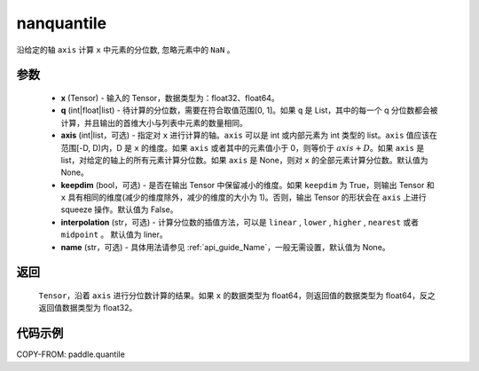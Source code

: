 .. _cn_api_paddle_nanquantile:

nanquantile
-------------------------------

.. py:function:: paddle.nanquantile(x, q, axis=None, keepdim=False, interpolatio='linear', name=None)

沿给定的轴 ``axis`` 计算 ``x`` 中元素的分位数, 忽略元素中的 ``NaN`` 。

参数
::::::::::
    - **x** (Tensor) - 输入的 Tensor，数据类型为：float32、float64。
    - **q** (int|float|list) - 待计算的分位数，需要在符合取值范围[0, 1]。如果 ``q`` 是 List，其中的每一个 q 分位数都会被计算，并且输出的首维大小与列表中元素的数量相同。
    - **axis** (int|list，可选) - 指定对 ``x`` 进行计算的轴。``axis`` 可以是 int 或内部元素为 int 类型的 list。``axis`` 值应该在范围[-D, D)内，D 是 ``x`` 的维度。如果 ``axis`` 或者其中的元素值小于 0，则等价于 :math:`axis + D`。如果 ``axis`` 是 list，对给定的轴上的所有元素计算分位数。如果 ``axis`` 是 None，则对 ``x`` 的全部元素计算分位数。默认值为 None。
    - **keepdim** (bool，可选) - 是否在输出 Tensor 中保留减小的维度。如果 ``keepdim`` 为 True，则输出 Tensor 和 ``x`` 具有相同的维度(减少的维度除外，减少的维度的大小为 1)。否则，输出 Tensor 的形状会在 ``axis`` 上进行 squeeze 操作。默认值为 False。
    - **interpolation** (str，可选) - 计算分位数的插值方法，可以是 ``linear`` , ``lower`` , ``higher`` , ``nearest`` 或者 ``midpoint`` 。 默认值为 liner。
    - **name** (str，可选) - 具体用法请参见 :ref:`api_guide_Name`，一般无需设置，默认值为 None。

返回
::::::::::
    ``Tensor``，沿着 ``axis`` 进行分位数计算的结果。如果 ``x`` 的数据类型为 float64，则返回值的数据类型为 float64，反之返回值数据类型为 float32。

代码示例
::::::::::

COPY-FROM: paddle.quantile
